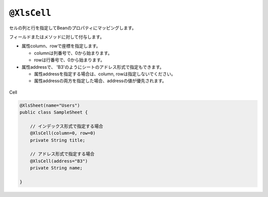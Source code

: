 
.. _annotationXlsCell:

^^^^^^^^^^^^^^^^^^^^^^^^^^^^^^^^
``@XlsCell``
^^^^^^^^^^^^^^^^^^^^^^^^^^^^^^^^

セルの列と行を指定してBeanのプロパティにマッピングします。

フィールドまたはメソッドに対して付与します。

* 属性column、rowで座標を指定します。
   
  * columnは列番号で、0から始まります。
  * rowは行番号で、0から始まります。
    
* 属性addressで、 'B3'のようにシートのアドレス形式で指定もできます。
   
  * 属性addressを指定する場合は、column, rowは指定しないでください。
  * 属性addressの両方を指定した場合、addressの値が優先されます。

.. figure:: ./_static/Cell.png
   :align: center
   
   Cell



.. sourcecode:: java
    
    @XlsSheet(name="Users")
    public class SampleSheet {
        
        // インデックス形式で指定する場合
        @XlsCell(column=0, row=0)
        private String title;
        
        // アドレス形式で指定する場合
        @XlsCell(address="B3")
        private String name;
        
    }


